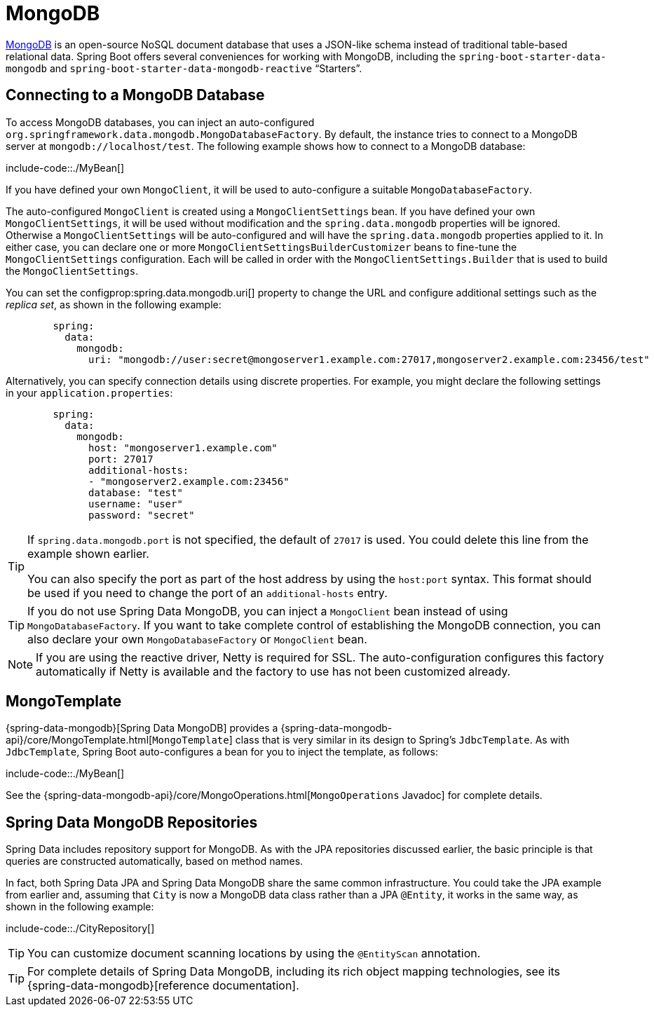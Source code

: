 [[data.nosql.mongodb]]
= MongoDB

https://www.mongodb.com/[MongoDB] is an open-source NoSQL document database that uses a JSON-like schema instead of traditional table-based relational data.
Spring Boot offers several conveniences for working with MongoDB, including the `spring-boot-starter-data-mongodb` and `spring-boot-starter-data-mongodb-reactive` "`Starters`".



[[data.nosql.mongodb.connecting]]
== Connecting to a MongoDB Database
To access MongoDB databases, you can inject an auto-configured `org.springframework.data.mongodb.MongoDatabaseFactory`.
By default, the instance tries to connect to a MongoDB server at `mongodb://localhost/test`.
The following example shows how to connect to a MongoDB database:

include-code::./MyBean[]

If you have defined your own `MongoClient`, it will be used to auto-configure a suitable `MongoDatabaseFactory`.

The auto-configured `MongoClient` is created using a `MongoClientSettings` bean.
If you have defined your own `MongoClientSettings`, it will be used without modification and the `spring.data.mongodb` properties will be ignored.
Otherwise a `MongoClientSettings` will be auto-configured and will have the `spring.data.mongodb` properties applied to it.
In either case, you can declare one or more `MongoClientSettingsBuilderCustomizer` beans to fine-tune the `MongoClientSettings` configuration.
Each will be called in order with the `MongoClientSettings.Builder` that is used to build the `MongoClientSettings`.

You can set the configprop:spring.data.mongodb.uri[] property to change the URL and configure additional settings such as the _replica set_, as shown in the following example:

[configprops,yaml]
----
	spring:
	  data:
	    mongodb:
	      uri: "mongodb://user:secret@mongoserver1.example.com:27017,mongoserver2.example.com:23456/test"
----

Alternatively, you can specify connection details using discrete properties.
For example, you might declare the following settings in your `application.properties`:

[configprops,yaml]
----
	spring:
	  data:
	    mongodb:
	      host: "mongoserver1.example.com"
	      port: 27017
	      additional-hosts:
	      - "mongoserver2.example.com:23456"
	      database: "test"
	      username: "user"
	      password: "secret"
----

[TIP]
====
If `spring.data.mongodb.port` is not specified, the default of `27017` is used.
You could delete this line from the example shown earlier.

You can also specify the port as part of the host address by using the `host:port` syntax.
This format should be used if you need to change the port of an `additional-hosts` entry.
====

TIP: If you do not use Spring Data MongoDB, you can inject a `MongoClient` bean instead of using `MongoDatabaseFactory`.
If you want to take complete control of establishing the MongoDB connection, you can also declare your own `MongoDatabaseFactory` or `MongoClient` bean.

NOTE: If you are using the reactive driver, Netty is required for SSL.
The auto-configuration configures this factory automatically if Netty is available and the factory to use has not been customized already.



[[data.nosql.mongodb.template]]
== MongoTemplate
{spring-data-mongodb}[Spring Data MongoDB] provides a {spring-data-mongodb-api}/core/MongoTemplate.html[`MongoTemplate`] class that is very similar in its design to Spring's `JdbcTemplate`.
As with `JdbcTemplate`, Spring Boot auto-configures a bean for you to inject the template, as follows:

include-code::./MyBean[]

See the {spring-data-mongodb-api}/core/MongoOperations.html[`MongoOperations` Javadoc] for complete details.



[[data.nosql.mongodb.repositories]]
== Spring Data MongoDB Repositories
Spring Data includes repository support for MongoDB.
As with the JPA repositories discussed earlier, the basic principle is that queries are constructed automatically, based on method names.

In fact, both Spring Data JPA and Spring Data MongoDB share the same common infrastructure.
You could take the JPA example from earlier and, assuming that `City` is now a MongoDB data class rather than a JPA `@Entity`, it works in the same way, as shown in the following example:

include-code::./CityRepository[]

TIP: You can customize document scanning locations by using the `@EntityScan` annotation.

TIP: For complete details of Spring Data MongoDB, including its rich object mapping technologies, see its {spring-data-mongodb}[reference documentation].



